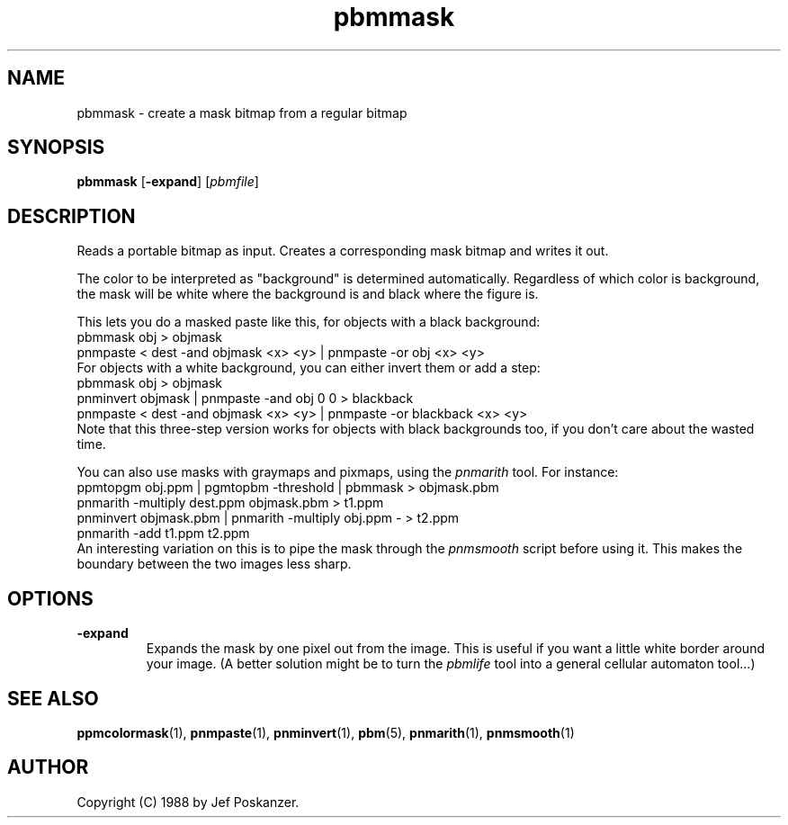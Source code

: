 .TH pbmmask 1 "08 August 1989"
.IX pbmmask
.SH NAME
pbmmask - create a mask bitmap from a regular bitmap
.SH SYNOPSIS
.B pbmmask
.RB [ -expand ]
.RI [ pbmfile ]
.SH DESCRIPTION
Reads a portable bitmap as input.
Creates a corresponding mask bitmap and writes it out.
.PP
The color to be interpreted as "background" is determined automatically.
Regardless of which color is background, the mask will be white where
the background is and black where the figure is.
.PP
This lets you do a masked paste like this, for objects with a black background:
.nf
    pbmmask obj > objmask
    pnmpaste < dest -and objmask <x> <y> | pnmpaste -or obj <x> <y>
.fi
.IX pnmpaste
For objects with a white background, you can either invert them or
add a step:
.nf
    pbmmask obj > objmask
    pnminvert objmask | pnmpaste -and obj 0 0 > blackback
    pnmpaste < dest -and objmask <x> <y> | pnmpaste -or blackback <x> <y>
.fi
.IX pnminvert
Note that this three-step version works for objects with black backgrounds
too, if you don't care about the wasted time.
.PP
You can also use masks with graymaps and pixmaps, using the
.I pnmarith
tool.  For instance:
.nf
    ppmtopgm obj.ppm | pgmtopbm -threshold | pbmmask > objmask.pbm
    pnmarith -multiply dest.ppm objmask.pbm > t1.ppm
    pnminvert objmask.pbm | pnmarith -multiply obj.ppm - > t2.ppm
    pnmarith -add t1.ppm t2.ppm
.fi
.IX pnmarith
An interesting variation on this is to pipe the mask through the
.I pnmsmooth
.IX pnmsmooth
script before using it.  This makes the boundary between the two images less
sharp.


.SH OPTIONS
.TP
.B -expand
Expands the mask by one pixel out from the image.
This is useful if you want a little white border around your image.
(A better solution might be to turn the
.I pbmlife
tool into a general cellular automaton tool...)


.SH "SEE ALSO"
.BR ppmcolormask (1),
.BR pnmpaste (1), 
.BR pnminvert (1), 
.BR pbm (5), 
.BR pnmarith (1), 
.BR pnmsmooth (1)
.SH AUTHOR
Copyright (C) 1988 by Jef Poskanzer.
.\" Permission to use, copy, modify, and distribute this software and its
.\" documentation for any purpose and without fee is hereby granted, provided
.\" that the above copyright notice appear in all copies and that both that
.\" copyright notice and this permission notice appear in supporting
.\" documentation.  This software is provided "as is" without express or
.\" implied warranty.

